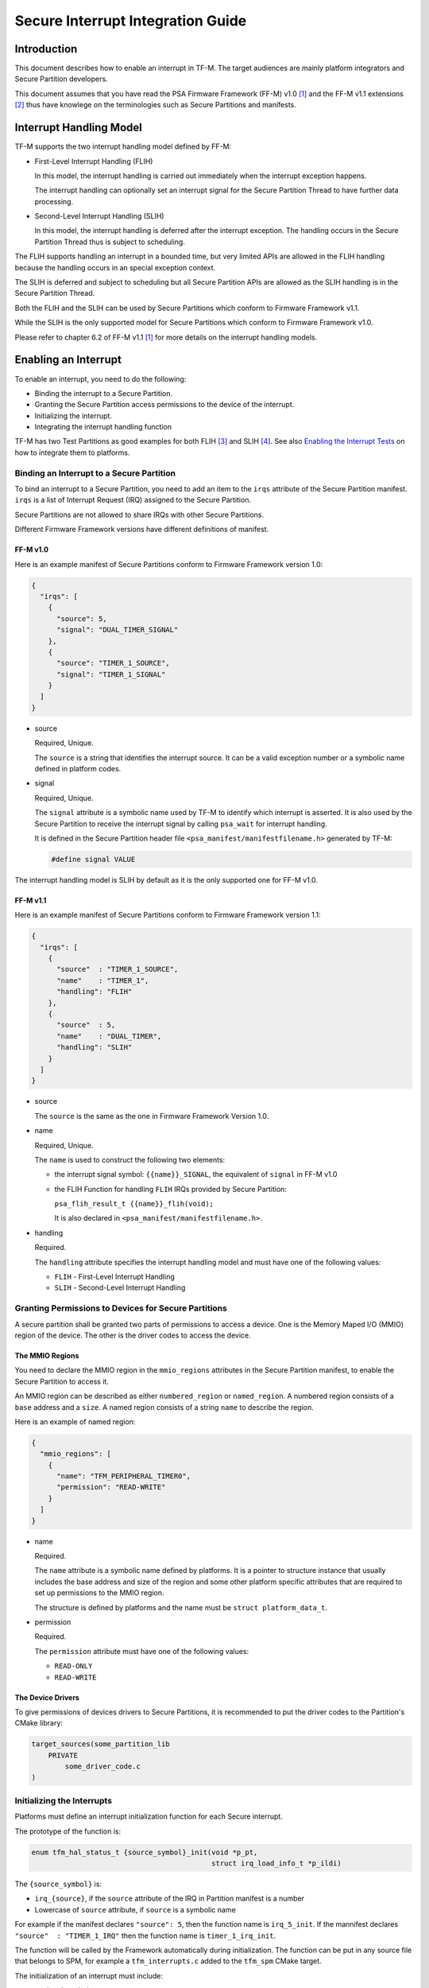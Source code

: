 ##################################
Secure Interrupt Integration Guide
##################################

************
Introduction
************

This document describes how to enable an interrupt in TF-M. The target audiences
are mainly platform integrators and Secure Partition developers.

This document assumes that you have read the PSA Firmware Framework (FF-M) v1.0
[1]_ and the FF-M v1.1 extensions [2]_ thus have knowlege on the terminologies
such as Secure Partitions and manifests.

************************
Interrupt Handling Model
************************

TF-M supports the two interrupt handling model defined by FF-M:

- First-Level Interrupt Handling (FLIH)

  In this model, the interrupt handling is carried out immediately when the
  interrupt exception happens.

  The interrupt handling can optionally set an interrupt signal for the Secure
  Partition Thread to have further data processing.

- Second-Level Interrupt Handling (SLIH)

  In this model, the interrupt handling is deferred after the interrupt
  exception. The handling occurs in the Secure Partition Thread thus is subject
  to scheduling.

The FLIH supports handling an interrupt in a bounded time, but very limited APIs
are allowed in the FLIH handling because the handling occurs in an special
exception context.

The SLIH is deferred and subject to scheduling but all Secure Partition APIs are
allowed as the SLIH handling is in the Secure Partition Thread.

Both the FLIH and the SLIH can be used by Secure Partitions which conform to
Firmware Framework v1.1.

While the SLIH is the only supported model for Secure Partitions which conform
to Firmware Framework v1.0.

Please refer to chapter 6.2 of FF-M v1.1 [1]_ for more details on the interrupt
handling models.

*********************
Enabling an Interrupt
*********************

To enable an interrupt, you need to do the following:

- Binding the interrupt to a Secure Partition.
- Granting the Secure Partition access permissions to the device of the
  interrupt.
- Initializing the interrupt.
- Integrating the interrupt handling function

TF-M has two Test Partitions as good examples for both FLIH [3]_ and SLIH [4]_.
See also `Enabling the Interrupt Tests`_ on how to integrate them to platforms.

Binding an Interrupt to a Secure Partition
==========================================

To bind an interrupt to a Secure Partition, you need to add an item to the
``irqs`` attribute of the Secure Partition manifest.
``irqs`` is a list of Interrupt Request (IRQ) assigned to the Secure Partition.

Secure Partitions are not allowed to share IRQs with other Secure Partitions.

Different Firmware Framework versions have different definitions of manifest.

FF-M v1.0
---------

Here is an example manifest of Secure Partitions conform to Firmware Framework
version 1.0:

.. code-block:: yaml

  {
    "irqs": [
      {
        "source": 5,
        "signal": "DUAL_TIMER_SIGNAL"
      },
      {
        "source": "TIMER_1_SOURCE",
        "signal": "TIMER_1_SIGNAL"
      }
    ]
  }

- source

  Required, Unique.

  The ``source`` is a string that identifies the interrupt source.
  It can be a valid exception number or a symbolic name defined in platform codes.

- signal

  Required, Unique.

  The ``signal`` attribute is a symbolic name used by TF-M to identify which
  interrupt is asserted.
  It is also used by the Secure Partition to receive the interrupt signal by
  calling ``psa_wait`` for interrupt handling.

  It is defined in the Secure Partition header file
  ``<psa_manifest/manifestfilename.h>`` generated by TF-M:

  .. code-block:: c

    #define signal VALUE

The interrupt handling model is SLIH by default as it is the only supported one
for FF-M v1.0.

FF-M v1.1
---------

Here is an example manifest of Secure Partitions conform to Firmware Framework
version 1.1:

.. code-block:: yaml

  {
    "irqs": [
      {
        "source"  : "TIMER_1_SOURCE",
        "name"    : "TIMER_1",
        "handling": "FLIH"
      },
      {
        "source"  : 5,
        "name"    : "DUAL_TIMER",
        "handling": "SLIH"
      }
    ]
  }

- source

  The ``source`` is the same as the one in Firmware Framework Version 1.0.

- name

  Required, Unique.

  The ``name`` is used to construct the following two elements:

  - the interrupt signal symbol: ``{{name}}_SIGNAL``, the equivalent of
    ``signal`` in FF-M v1.0
  - the FLIH Function for handling ``FLIH`` IRQs provided by Secure Partition:

    ``psa_flih_result_t {{name}}_flih(void);``

    It is also declared in ``<psa_manifest/manifestfilename.h>``.

- handling

  Required.

  The ``handling`` attribute specifies the interrupt handling model and must
  have one of the following values:

  - ``FLIH`` - First-Level Interrupt Handling
  - ``SLIH`` - Second-Level Interrupt Handling

Granting Permissions to Devices for Secure Partitions
=====================================================

A secure partition shall be granted two parts of permissions to access a device.
One is the Memory Maped I/O (MMIO) region of the device. The other is the driver
codes to access the device.

The MMIO Regions
----------------

You need to declare the MMIO region in the ``mmio_regions`` attributes in the
Secure Partition manifest, to enable the Secure Partition to access it.

An MMIO region can be described as either ``numbered_region`` or
``named_region``.
A numbered region consists of a ``base`` address and a ``size``.
A named region consists of a string ``name`` to describe the region.

Here is an example of named region:

.. code-block:: yaml

  {
    "mmio_regions": [
      {
        "name": "TFM_PERIPHERAL_TIMER0",
        "permission": "READ-WRITE"
      }
    ]
  }

- name

  Required.

  The ``name`` attribute is a symbolic name defined by platforms.
  It is a pointer to structure instance that usually includes the base address
  and size of the region and some other platform specific attributes that are
  required to set up permissions to the MMIO region.

  The structure is defined by platforms and the name must be
  ``struct platform_data_t``.

- permission

  Required.

  The ``permission`` attribute must have one of the following values:

  - ``READ-ONLY``
  - ``READ-WRITE``

The Device Drivers
------------------

To give permissions of devices drivers to Secure Partitions, it is recommended
to put the driver codes to the Partition's CMake library:

.. code-block:: bash

  target_sources(some_partition_lib
      PRIVATE
          some_driver_code.c
  )

Initializing the Interrupts
===========================

Platforms must define an interrupt initialization function for each Secure
interrupt.

The prototype of the function is:

.. code-block:: c

  enum tfm_hal_status_t {source_symbol}_init(void *p_pt,
                                             struct irq_load_info_t *p_ildi)

The ``{source_symbol}`` is:

- ``irq_{source}``, if the ``source`` attribute of the IRQ in Partition manifest
  is a number
- Lowercase of ``source`` attribute, if ``source`` is a symbolic name

For example if the manifest declares ``"source": 5``, then the function name
is ``irq_5_init``.
If the mannifest declares ``"source"  : "TIMER_1_IRQ"`` then the function
name is ``timer_1_irq_init``.

The function will be called by the Framework automatically during
initialization. The function can be put in any source file that belongs to SPM,
for example a ``tfm_interrupts.c`` added to the ``tfm_spm`` CMake target.

The initialization of an interrupt must include:

- setting the priority
- ensuring that the interrupt targets the Secure State.
- saving the interrupt information

Setting Priority
----------------

The priority of external interrupts must be in the following range:
``(0, N / 2)``, where ``N`` is the number of configurable priorities.
Smaller values have higher priorities.

For example if the number of configurable priority of your interrupt controller
is 16, you must use the priorities in range ``(0, 8)`` only, boundaries
excluded.

Note that these are not the values set into the interrupt controllers.
Different platforms may have different values for those priorities.
But if you use the ``NVIC_SetPriority`` function provided by CMSIS to set
priorities, you can pass the values directly.

Platforms have the flexibilities on the assignment of priorities.

Targeting Interrupts to Secure
------------------------------

In single core systems, platform integrators must ensure that the Secure
interrupts target to Secure State by setting the Interrupt Controller.

In multi-core systems, this might be optional.

Saving the Interrupt Information
--------------------------------

The initialization function is called during Partition loading with the
following information:

- ``p_pt`` - pointer to Partition runtime struct of the owner Partition
- ``p_ildi`` - pointer to ``irq_load_info_t`` struct of the interrupt

Platforms must save the information for the future use.
See `Integrating the Interrupt Handling Function`_ for the usage.

The easiest way is to save them in global variables for each interrupt.
TF-M provides a struct for saving the information:

.. code-block:: c

  struct irq_t {
      void                         *p_pt;
      const struct irq_load_info_t *p_ildi;
  };

Integrating the Interrupt Handling Function
===========================================

TF-M provides an interrupt handling entry for Secure interrupts:

.. code-block:: c

  void spm_handle_interrupt(void *p_pt, const struct irq_load_info_t *p_ildi)

The ``p_pt`` and ``p_ildi`` are the information passed to interrupt
initialization functions and saved by platforms.

Platforms should call this entry function in the interrupt handlers held in
Vector Table with the information saved by the interrupt initialization
functions.
If the information is saved as global variables, then the interrupt handlers can
be put in the same source file that contains the initialization functions.

Here is an example:

.. code-block:: c

  void TFM_TIMER0_IRQ_Handler(void) /* The handler in Vector Table */
  {
      spm_handle_interrupt(p_timer0_pt, p_tfm_timer0_irq_ldinf);
  }

****************************
Enabling the Interrupt Tests
****************************

TF-M provides test suites for FLIH and SLIH interrupts respectively.
They are disabled by default.

.. note::

  FLIH interrupt test and SLIH interrupt test share the same timer
  ``TFM_TIMER0_IRQ`` thus cannot be enabled at the same time.

To enable the tests, please follow steps in the previous sections.
In addition, you need to implement the following APIs of timer control:

- ``void tfm_plat_test_secure_timer_start(void)``
- ``void tfm_plat_test_secure_timer_clear_intr(void)``
- ``void tfm_plat_test_secure_timer_stop(void)``

You shall also select the following flags in platform specific ``config.cmake``
to indicate that FLIH and SLIH interrupt tests are supported respectively.

- ``PLATFORM_FLIH_IRQ_TEST_SUPPORT``: platform implements support of FLIH
  interrupt tests
- ``PLATFORM_SLIH_IRQ_TEST_SUPPORT``: platform implements support of SLIH
  interrupt tests

The following configurations control SLIH and FLIH interrupt tests:

- ``TEST_NS_FLIH_IRQ``
- ``TEST_NS_SLIH_IRQ``

They can be enabled via build command line or via ``TEST_NS``.

************************************
Migrating to Firmware Framework v1.1
************************************

Please refer to ``Migrating Secure Partitions to version 1.1`` of FF-M v1.1 [1]_
.

**********
References
**********

.. [1] `FF-M v1.0 Specification <https://developer.arm.com/-/media/Files/pdf/PlatformSecurityArchitecture/Architect/DEN0063-PSA_Firmware_Framework-1.0.0-2.pdf?revision=2d1429fa-4b5b-461a-a60e-4ef3d8f7f4b4>`__

.. [2] `FF-M v1.1 Extention <https://documentation-service.arm.com/static/600067c09b9c2d1bb22cd1c5?token=>`__

.. [3] https://git.trustedfirmware.org/TF-M/tf-m-tests.git/tree/test/secure_fw/suites/spm/irq/service/tfm_flih_test_service

.. [4] https://git.trustedfirmware.org/TF-M/tf-m-tests.git/tree/test/secure_fw/suites/spm/irq/service/tfm_slih_test_service

--------------

*Copyright (c) 2021-2022, Arm Limited. All rights reserved.*
*Copyright (c) 2022 Cypress Semiconductor Corporation (an Infineon company)
or an affiliate of Cypress Semiconductor Corporation. All rights reserved.*
